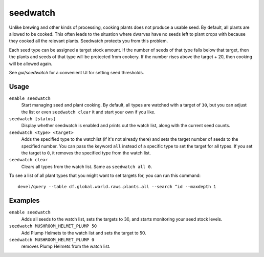 seedwatch
=========

.. dfhack-tool::
    :summary: Manages seed and plant cooking based on seed stock levels.
    :tags: fort auto plants

Unlike brewing and other kinds of processing, cooking plants does not produce
a usable seed. By default, all plants are allowed to be cooked. This often leads
to the situation where dwarves have no seeds left to plant crops with because
they cooked all the relevant plants. Seedwatch protects you from this problem.

Each seed type can be assigned a target stock amount. If the number of seeds of
that type falls below that target, then the plants and seeds of that type will
be protected from cookery. If the number rises above the target + 20, then
cooking will be allowed again.

See `gui/seedwatch` for a convenient UI for setting seed thresholds.

Usage
-----

``enable seedwatch``
    Start managing seed and plant cooking. By default, all types are watched
    with a target of ``30``, but you can adjust the list or even
    ``seedwatch clear`` it and start your own if you like.
``seedwatch [status]``
    Display whether seedwatch is enabled and prints out the watch list, along
    with the current seed counts.
``seedwatch <type> <target>``
    Adds the specified type to the watchlist (if it's not already there) and
    sets the target number of seeds to the specified number. You can pass the
    keyword ``all`` instead of a specific type to set the target for all types.
    If you set the target to ``0``, it removes the specified type from the
    watch list.
``seedwatch clear``
    Clears all types from the watch list. Same as ``seedwatch all 0``.

To see a list of all plant types that you might want to set targets for, you can
run this command::

    devel/query --table df.global.world.raws.plants.all --search ^id --maxdepth 1

Examples
--------

``enable seedwatch``
    Adds all seeds to the watch list, sets the targets to 30, and starts
    monitoring your seed stock levels.
``seedwatch MUSHROOM_HELMET_PLUMP 50``
    Add Plump Helmets to the watch list and sets the target to 50.
``seedwatch MUSHROOM_HELMET_PLUMP 0``
    removes Plump Helmets from the watch list.
